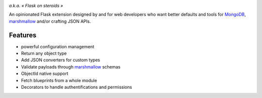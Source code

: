 .. image:: artwork/stupeflask.png
    :target: https://youtu.be/PdaAHMztNVE

*a.k.a. « Flask on steroids »*

An opinionated Flask extension designed by and for web developers who want
better defaults and tools for MongoDB_, marshmallow_ and/or crafting JSON APIs.

Features
========

* powerful configuration management
* Return any object type
* Add JSON converters for custom types
* Validate payloads through marshmallow_ schemas
* ObjectId native support
* Fetch blueprints from a whole module
* Decorators to handle authentifications and permissions

.. _marshmallow: https://marshmallow.readthedocs.io/en/latest/
.. _MongoDB: https://www.mongodb.com/

